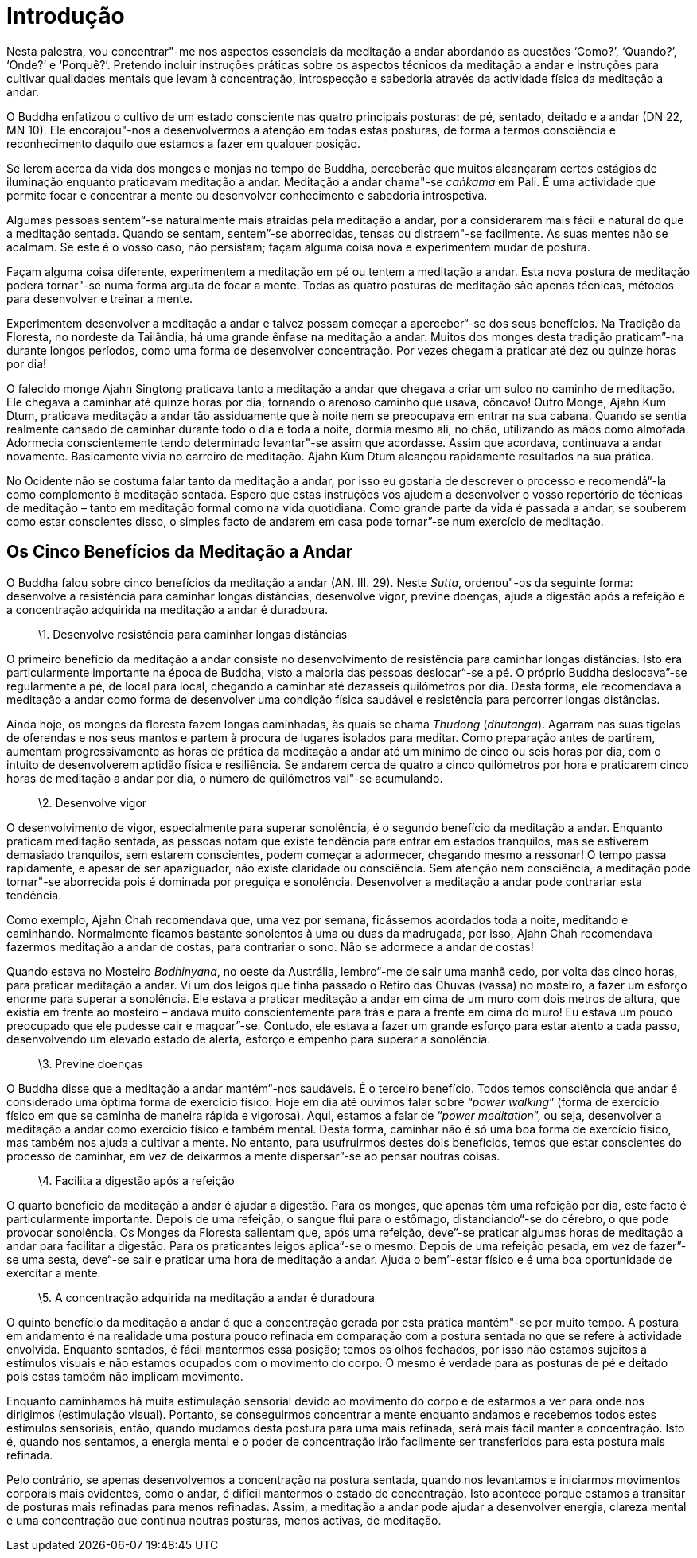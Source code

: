 [[introdução]]
= Introdução

Nesta palestra, vou concentrar"-me nos aspectos essenciais da meditação
a andar abordando as questões ‘Como?’, ‘Quando?’, ‘Onde?’ e ‘Porquê?’.
Pretendo incluir instruções práticas sobre os aspectos técnicos da
meditação a andar e instruções para cultivar qualidades mentais que
levam à concentração, introspecção e sabedoria através da actividade
física da meditação a andar.

O Buddha enfatizou o cultivo de um estado consciente nas quatro
principais posturas: de pé, sentado, deitado e a andar (DN 22, MN 10).
Ele encorajou"-nos a desenvolvermos a atenção em todas estas posturas,
de forma a termos consciência e reconhecimento daquilo que estamos a
fazer em qualquer posição.

Se lerem acerca da vida dos monges e monjas no tempo de Buddha,
perceberão que muitos alcançaram certos estágios de iluminação enquanto
praticavam meditação a andar. Meditação a andar chama"-se _caṅkama_ em
Pali. É uma actividade que permite focar e concentrar a mente ou
desenvolver conhecimento e sabedoria introspetiva.

Algumas pessoas sentem“-se naturalmente mais atraídas pela meditação a
andar, por a considerarem mais fácil e natural do que a meditação
sentada. Quando se sentam, sentem”-se aborrecidas, tensas ou
distraem"-se facilmente. As suas mentes não se acalmam. Se este é o
vosso caso, não persistam; façam alguma coisa nova e experimentem mudar
de postura.

Façam alguma coisa diferente, experimentem a meditação em pé ou tentem a
meditação a andar. Esta nova postura de meditação poderá tornar"-se numa
forma arguta de focar a mente. Todas as quatro posturas de meditação são
apenas técnicas, métodos para desenvolver e treinar a mente.

Experimentem desenvolver a meditação a andar e talvez possam começar a
aperceber“-se dos seus benefícios. Na Tradição da Floresta, no nordeste
da Tailândia, há uma grande ênfase na meditação a andar. Muitos dos
monges desta tradição praticam”-na durante longos períodos, como uma
forma de desenvolver concentração. Por vezes chegam a praticar até dez
ou quinze horas por dia!

O falecido monge Ajahn Singtong praticava tanto a meditação a andar que
chegava a criar um sulco no caminho de meditação. Ele chegava a caminhar
até quinze horas por dia, tornando o arenoso caminho que usava, côncavo!
Outro Monge, Ajahn Kum Dtum, praticava meditação a andar tão
assiduamente que à noite nem se preocupava em entrar na sua cabana.
Quando se sentia realmente cansado de caminhar durante todo o dia e toda
a noite, dormia mesmo ali, no chão, utilizando as mãos como almofada.
Adormecia conscientemente tendo determinado levantar"-se assim que
acordasse. Assim que acordava, continuava a andar novamente. Basicamente
vivia no carreiro de meditação. Ajahn Kum Dtum alcançou rapidamente
resultados na sua prática.

No Ocidente não se costuma falar tanto da meditação a andar, por isso eu
gostaria de descrever o processo e recomendá“-la como complemento à
meditação sentada. Espero que estas instruções vos ajudem a desenvolver
o vosso repertório de técnicas de meditação – tanto em meditação formal
como na vida quotidiana. Como grande parte da vida é passada a andar, se
souberem como estar conscientes disso, o simples facto de andarem em
casa pode tornar”-se num exercício de meditação.

[[os-cinco-benefícios-da-meditação-a-andar]]
== Os Cinco Benefícios da Meditação a Andar

O Buddha falou sobre cinco benefícios da meditação a andar (AN. III.
29). Neste __Sutta__, ordenou"-os da seguinte forma: desenvolve a
resistência para caminhar longas distâncias, desenvolve vigor, previne
doenças, ajuda a digestão após a refeição e a concentração adquirida na
meditação a andar é duradoura.

____
\1. Desenvolve resistência para caminhar longas distâncias
____

O primeiro benefício da meditação a andar consiste no desenvolvimento de
resistência para caminhar longas distâncias. Isto era particularmente
importante na época de Buddha, visto a maioria das pessoas deslocar“-se
a pé. O próprio Buddha deslocava”-se regularmente a pé, de local para
local, chegando a caminhar até dezasseis quilómetros por dia. Desta
forma, ele recomendava a meditação a andar como forma de desenvolver uma
condição física saudável e resistência para percorrer longas distâncias.

Ainda hoje, os monges da floresta fazem longas caminhadas, às quais se
chama _Thudong_ (__dhutanga__). Agarram nas suas tigelas de oferendas e
nos seus mantos e partem à procura de lugares isolados para meditar.
Como preparação antes de partirem, aumentam progressivamente as horas de
prática da meditação a andar até um mínimo de cinco ou seis horas por
dia, com o intuito de desenvolverem aptidão física e resiliência. Se
andarem cerca de quatro a cinco quilómetros por hora e praticarem cinco
horas de meditação a andar por dia, o número de quilómetros vai"-se
acumulando.

____
\2. Desenvolve vigor
____

O desenvolvimento de vigor, especialmente para superar sonolência, é o
segundo benefício da meditação a andar. Enquanto praticam meditação
sentada, as pessoas notam que existe tendência para entrar em estados
tranquilos, mas se estiverem demasiado tranquilos, sem estarem
conscientes, podem começar a adormecer, chegando mesmo a ressonar! O
tempo passa rapidamente, e apesar de ser apaziguador, não existe
claridade ou consciência. Sem atenção nem consciência, a meditação pode
tornar"-se aborrecida pois é dominada por preguiça e sonolência.
Desenvolver a meditação a andar pode contrariar esta tendência.

Como exemplo, Ajahn Chah recomendava que, uma vez por semana, ficássemos
acordados toda a noite, meditando e caminhando. Normalmente ficamos
bastante sonolentos à uma ou duas da madrugada, por isso, Ajahn Chah
recomendava fazermos meditação a andar de costas, para contrariar o
sono. Não se adormece a andar de costas!

Quando estava no Mosteiro __Bodhinyana__, no oeste da Austrália,
lembro“-me de sair uma manhã cedo, por volta das cinco horas, para
praticar meditação a andar. Vi um dos leigos que tinha passado o Retiro
das Chuvas (vassa) no mosteiro, a fazer um esforço enorme para superar a
sonolência. Ele estava a praticar meditação a andar em cima de um muro
com dois metros de altura, que existia em frente ao mosteiro – andava
muito conscientemente para trás e para a frente em cima do muro! Eu
estava um pouco preocupado que ele pudesse cair e magoar”-se. Contudo,
ele estava a fazer um grande esforço para estar atento a cada passo,
desenvolvendo um elevado estado de alerta, esforço e empenho para
superar a sonolência.

____
\3. Previne doenças
____

O Buddha disse que a meditação a andar mantém“-nos saudáveis. É o
terceiro benefício. Todos temos consciência que andar é considerado uma
óptima forma de exercício físico. Hoje em dia até ouvimos falar sobre
“__power walking__” (forma de exercício físico em que se caminha de
maneira rápida e vigorosa). Aqui, estamos a falar de “__power
meditation__”, ou seja, desenvolver a meditação a andar como exercício
físico e também mental. Desta forma, caminhar não é só uma boa forma de
exercício físico, mas também nos ajuda a cultivar a mente. No entanto,
para usufruirmos destes dois benefícios, temos que estar conscientes do
processo de caminhar, em vez de deixarmos a mente dispersar”-se ao
pensar noutras coisas.

____
\4. Facilita a digestão após a refeição
____

O quarto benefício da meditação a andar é ajudar a digestão. Para os
monges, que apenas têm uma refeição por dia, este facto é
particularmente importante. Depois de uma refeição, o sangue flui para o
estômago, distanciando“-se do cérebro, o que pode provocar sonolência.
Os Monges da Floresta salientam que, após uma refeição, deve”-se
praticar algumas horas de meditação a andar para facilitar a digestão.
Para os praticantes leigos aplica“-se o mesmo. Depois de uma refeição
pesada, em vez de fazer”-se uma sesta, deve“-se sair e praticar uma
hora de meditação a andar. Ajuda o bem”-estar físico e é uma boa
oportunidade de exercitar a mente.

____
\5. A concentração adquirida na meditação a andar é duradoura
____

O quinto benefício da meditação a andar é que a concentração gerada por
esta prática mantém"-se por muito tempo. A postura em andamento é na
realidade uma postura pouco refinada em comparação com a postura sentada
no que se refere à actividade envolvida. Enquanto sentados, é fácil
mantermos essa posição; temos os olhos fechados, por isso não estamos
sujeitos a estímulos visuais e não estamos ocupados com o movimento do
corpo. O mesmo é verdade para as posturas de pé e deitado pois estas
também não implicam movimento.

Enquanto caminhamos há muita estimulação sensorial devido ao movimento
do corpo e de estarmos a ver para onde nos dirigimos (estimulação
visual). Portanto, se conseguirmos concentrar a mente enquanto andamos e
recebemos todos estes estímulos sensoriais, então, quando mudamos desta
postura para uma mais refinada, será mais fácil manter a concentração.
Isto é, quando nos sentamos, a energia mental e o poder de concentração
irão facilmente ser transferidos para esta postura mais refinada.

Pelo contrário, se apenas desenvolvemos a concentração na postura
sentada, quando nos levantamos e iniciarmos movimentos corporais mais
evidentes, como o andar, é difícil mantermos o estado de concentração.
Isto acontece porque estamos a transitar de posturas mais refinadas para
menos refinadas. Assim, a meditação a andar pode ajudar a desenvolver
energia, clareza mental e uma concentração que continua noutras
posturas, menos activas, de meditação.
